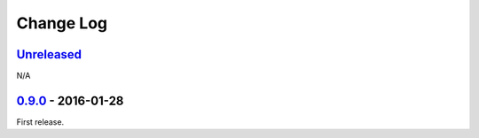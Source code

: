 Change Log
==========

`Unreleased <https://github.com/python-astrodynamics/spacetrack/compare/0.9.0...HEAD>`__
----------------------------------------------------------------------------------------

N/A

`0.9.0 <https://github.com/python-astrodynamics/spacetrack/compare/e5fc088a96ec1557d44931e00500cdcef8349fad...0.9.0>`__ - 2016-01-28
------------------------------------------------------------------------------------------------------------------------------------

First release.
